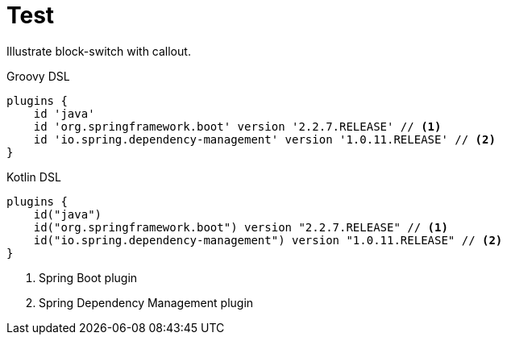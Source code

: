 = Test

Illustrate block-switch with callout.

[source,groovy,role="primary"]
.Groovy DSL
----
plugins {
    id 'java'
    id 'org.springframework.boot' version '2.2.7.RELEASE' // <1>
    id 'io.spring.dependency-management' version '1.0.11.RELEASE' // <2>
}
----
[source,kotlin,role="secondary"]
.Kotlin DSL
----
plugins {
    id("java")
    id("org.springframework.boot") version "2.2.7.RELEASE" // <1>
    id("io.spring.dependency-management") version "1.0.11.RELEASE" // <2>
}
----

<1> Spring Boot plugin
<2> Spring Dependency Management plugin
